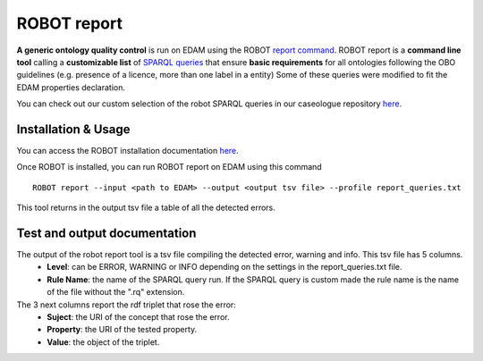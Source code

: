 .. _robot_report:

ROBOT report 
=============

**A generic ontology quality control** is run on EDAM using the ROBOT `report command <http://robot.obolibrary.org/report>`_. 
ROBOT report is a **command line tool** calling a **customizable list** of `SPARQL queries <http://robot.obolibrary.org/report_queries/>`_  that ensure **basic requirements** for all ontologies following the OBO guidelines (e.g. presence of a licence, more than one label in a entity) 
Some of these queries were modified to fit the EDAM properties declaration. 

You can check out our custom selection of the robot SPARQL queries in our caseologue repository  `here <https://github.com/edamontology/caseologue/tree/main/robot_config/report_queries.txt>`_.

Installation & Usage
---------------------

You can access the ROBOT installation documentation  `here <http://robot.obolibrary.org/>`_. 

Once ROBOT is installed, you can run ROBOT report on EDAM using this command
::
    ROBOT report --input <path to EDAM> --output <output tsv file> --profile report_queries.txt

This tool returns in the output tsv file a table of all the detected errors.

Test and output documentation
-------------------------------


The output of the robot report tool is a tsv file compiling the detected error, warning and info. This tsv file has 5 columns.
    - **Level**: can be ERROR, WARNING or INFO depending on the settings in the report_queries.txt file. 
    - **Rule Name**: the name of the SPARQL query run. If the SPARQL query is custom made the rule name is the name of the file without the ".rq" extension. 
The 3 next columns report the rdf triplet that rose the error:
    - **Suject**: the URI of the concept that rose the error. 
    - **Property**: the URI of the tested property.
    - **Value**: the object of the triplet.